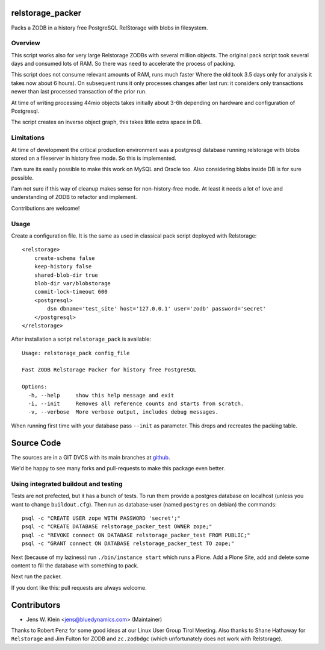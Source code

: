 relstorage_packer
=================

Packs a ZODB in a history free PostgreSQL RelStorage with blobs in filesystem.


Overview
--------

This script works also for very large Relstorage ZODBs with several million
objects. The original pack script took several days and consumed lots of RAM.
So there was need to accelerate the process of packing.

This script does not consume relevant amounts of RAM, runs much faster  Where
the old took 3.5 days only for analysis it takes now about 6 hours). On
subsequent runs it only processes changes after last run: it considers only
transactions newer than last processed transaction of the prior run.

At time of writing processing 44mio objects takes initially about 3-6h
depending on hardware and configuration of Postgresql.

The script creates an inverse object graph, this takes little extra space in DB.


Limitations
-----------

At time of development the critical production environment was a postgresql
database running relstorage with blobs stored on a fileserver in history free
mode. So this is implemented.

I'am sure its easily possible to make this work on MySQL and Oracle too.
Also considering blobs inside DB is for sure possible.

I'am not sure if this way of cleanup makes sense for non-history-free mode. At
least it needs a lot of love and understanding of ZODB to refactor and
implement.

Contributions are welcome!


Usage
-----

Create a configuration file. It is the same as used in classical pack script
deployed with Relstorage::

    <relstorage>
        create-schema false
        keep-history false
        shared-blob-dir true
        blob-dir var/blobstorage
        commit-lock-timeout 600
        <postgresql>
            dsn dbname='test_site' host='127.0.0.1' user='zodb' password='secret'
        </postgresql>
    </relstorage>

After installation a script ``relstorage_pack`` is available::

    Usage: relstorage_pack config_file

    Fast ZODB Relstorage Packer for history free PostgreSQL
    
    Options:
      -h, --help     show this help message and exit
      -i, --init     Removes all reference counts and starts from scratch.
      -v, --verbose  More verbose output, includes debug messages.

When running first time with your database pass ``--init`` as parameter. This
drops and recreates the packing table.


Source Code
===========

The sources are in a GIT DVCS with its main branches at
`github <http://github.com/bluedynamics/relstorage_packer>`_.

We'd be happy to see many forks and pull-requests to make this package even
better.

Using integrated buildout and testing
-------------------------------------

Tests are not prefected, but it has a bunch of tests. To run them provide a
postgres database on localhost (unless you want to change ``buildout.cfg``).
Then run as database-user (named ``postgres`` on debian) the commands::

    psql -c "CREATE USER zope WITH PASSWORD 'secret';"
    psql -c "CREATE DATABASE relstorage_packer_test OWNER zope;"
    psql -c "REVOKE connect ON DATABASE relstorage_packer_test FROM PUBLIC;"
    psql -c "GRANT connect ON DATABASE relstorage_packer_test TO zope;"
 
Next (because of my laziness) run ``./bin/instance start`` which runs a Plone.
Add a Plone Site, add and delete some content to fill the database with
something to pack.

Next run the packer.

If you dont like this: pull requests are always welcome.

Contributors
============

- Jens W. Klein <jens@bluedynamics.com> (Maintainer)

Thanks to Robert Penz for some good ideas at our Linux User Group Tirol Meeting.
Also thanks to Shane Hathaway for ``Relstorage`` and Jim Fulton for ZODB and
``zc.zodbdgc`` (which unfortunately does not work with Relstorage).
